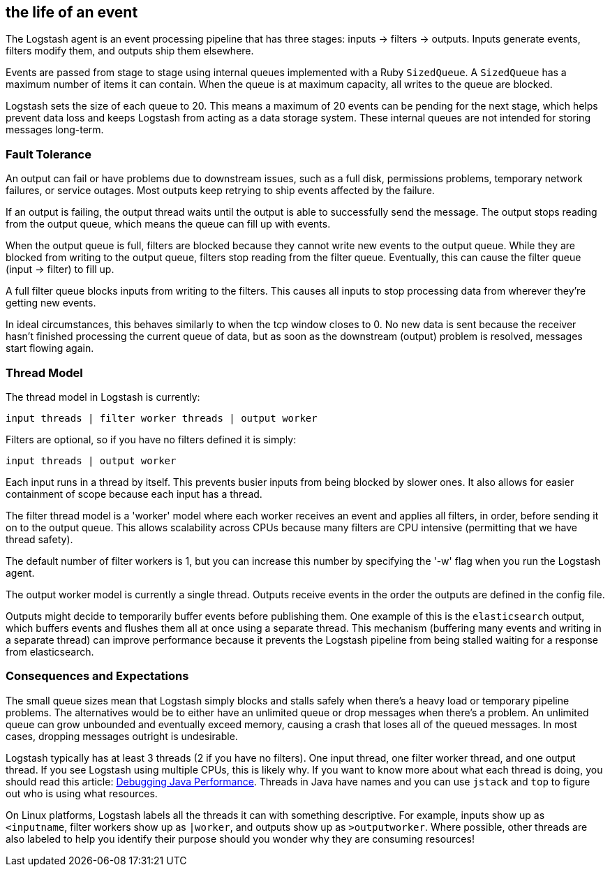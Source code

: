 [[pipeline]]
== the life of an event

The Logstash agent is an event processing pipeline that has three stages: inputs -> filters -> outputs. Inputs generate events, filters modify them, and outputs ship them elsewhere.

Events are passed from stage to stage using internal queues implemented with a Ruby `SizedQueue`. A `SizedQueue` has a maximum number of items it can contain.  When the queue is at maximum capacity, all writes to the queue are blocked.

Logstash sets the size of each queue to 20. This means a maximum of 20 events can be pending for the next stage, which helps prevent data loss and keeps Logstash from acting as a data storage system. These internal queues are not intended for storing messages long-term.

[float]
=== Fault Tolerance

An output can fail or have problems due to downstream issues, such as a full disk, permissions problems, temporary network failures, or service outages. Most outputs keep retrying to ship events affected by the failure.

If an output is failing, the output thread waits until the output is able to successfully send the message. The output stops reading from the output queue, which means the queue can fill up with events. 

When the output queue is full, filters are blocked because they cannot write new events to the output queue. While they are blocked from writing to the output queue, filters stop reading from the filter queue. Eventually, this can cause the filter queue (input -> filter) to fill up.

A full filter queue blocks inputs from writing to the filters. This causes all inputs to stop processing data from wherever they're getting new events.

In ideal circumstances, this behaves similarly to when the tcp window closes to 0. No new data is sent because the receiver hasn't finished processing the current queue of data, but as soon as the downstream (output) problem is resolved, messages start flowing again.

[float]
=== Thread Model

The thread model in Logstash is currently:

[source,js]
----------------------------------
input threads | filter worker threads | output worker
----------------------------------

Filters are optional, so if you have no filters defined it is simply:

[source,js]
----------------------------------
input threads | output worker
----------------------------------

Each input runs in a thread by itself. This prevents busier inputs from being blocked by slower ones. It also allows for easier containment of scope because each input has a thread.

The filter thread model is a 'worker' model where each worker receives an event and applies all filters, in order, before sending it on to the output queue. This allows scalability across CPUs because many filters are CPU intensive (permitting that we have thread safety). 

The default number of filter workers is 1, but you can increase this number by specifying the '-w' flag when you run the Logstash agent.

The output worker model is currently a single thread. Outputs receive events in the order the outputs are defined in the config file. 

Outputs might decide to temporarily buffer events before publishing them. One example of this is the `elasticsearch` output, which buffers events and flushes them all at once using a separate thread. This mechanism (buffering many events and writing in a separate thread) can improve performance because it prevents the Logstash pipeline from being stalled waiting for a response from elasticsearch.

[float]
=== Consequences and Expectations

The small queue sizes mean that Logstash simply blocks and stalls safely when there's a heavy load or temporary pipeline problems. The alternatives would be to either have an unlimited queue or drop messages when there's a problem. An unlimited queue can grow unbounded and eventually exceed memory, causing a crash that loses all of the queued messages. In most cases, dropping messages outright is undesirable.

Logstash typically has at least 3 threads (2 if you have no filters). One input thread, one filter worker thread, and one output thread. If you see Logstash using multiple CPUs, this is likely why. If you want to know more about what each thread is doing, you should read this article: http://www.semicomplete.com/blog/geekery/debugging-java-performance.html[Debugging Java Performance]. Threads in Java have names and you can use `jstack` and `top` to figure out who is using what resources. 

On Linux platforms, Logstash labels all the threads it can with something descriptive. For example, inputs show up as `<inputname`, filter workers show up as `|worker`, and outputs show up as `>outputworker`.  Where possible, other threads are also labeled to help you identify their purpose should you wonder why they are consuming resources!

